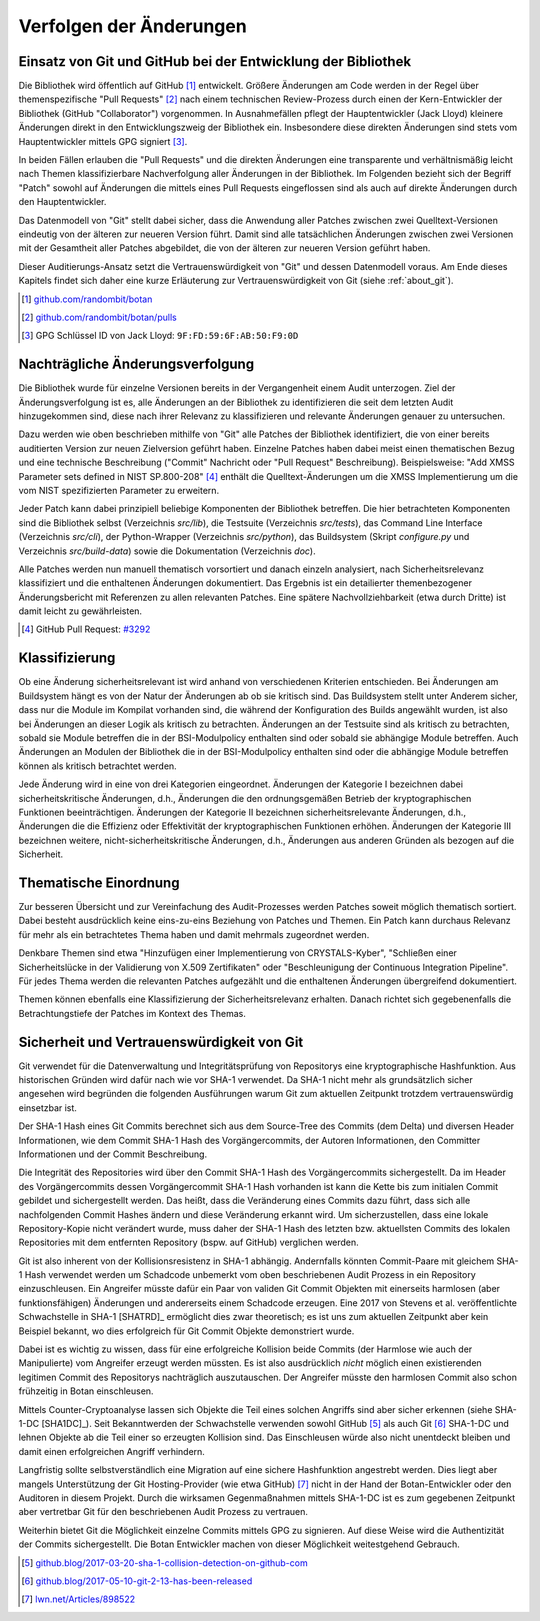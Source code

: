 Verfolgen der Änderungen
========================

Einsatz von Git und GitHub bei der Entwicklung der Bibliothek
-------------------------------------------------------------

Die Bibliothek wird öffentlich auf GitHub [#botangithub]_ entwickelt. Größere
Änderungen am Code werden in der Regel über themenspezifische "Pull Requests"
[#botanpulls]_ nach einem technischen Review-Prozess durch einen der
Kern-Entwickler der Bibliothek (GitHub "Collaborator") vorgenommen. In
Ausnahmefällen pflegt der Hauptentwickler (Jack Lloyd) kleinere Änderungen
direkt in den Entwicklungszweig der Bibliothek ein. Insbesondere diese direkten
Änderungen sind stets vom Hauptentwickler mittels GPG signiert [#jackgpg]_.

In beiden Fällen erlauben die "Pull Requests" und die direkten Änderungen eine
transparente und verhältnismäßig leicht nach Themen klassifizierbare
Nachverfolgung aller Änderungen in der Bibliothek. Im Folgenden bezieht sich der
Begriff "Patch" sowohl auf Änderungen die mittels eines Pull Requests
eingeflossen sind als auch auf direkte Änderungen durch den Hauptentwickler.

Das Datenmodell von "Git" stellt dabei sicher, dass die Anwendung aller Patches
zwischen zwei Quelltext-Versionen eindeutig von der älteren zur neueren Version
führt. Damit sind alle tatsächlichen Änderungen zwischen zwei Versionen mit der
Gesamtheit aller Patches abgebildet, die von der älteren zur neueren Version
geführt haben.

Dieser Auditierungs-Ansatz setzt die Vertrauenswürdigkeit von "Git" und dessen
Datenmodell voraus. Am Ende dieses Kapitels findet sich daher eine kurze
Erläuterung zur Vertrauenswürdigkeit von Git (siehe :ref:`about_git`).

.. [#botangithub] `github.com/randombit/botan <https://github.com/randombit/botan>`_
.. [#botanpulls] `github.com/randombit/botan/pulls <https://github.com/randombit/botan/pulls>`_
.. [#jackgpg] GPG Schlüssel ID von Jack Lloyd: ``9F:FD:59:6F:AB:50:F9:0D``

Nachträgliche Änderungsverfolgung
---------------------------------

Die Bibliothek wurde für einzelne Versionen bereits in der Vergangenheit einem
Audit unterzogen. Ziel der Änderungsverfolgung ist es, alle Änderungen an der
Bibliothek zu identifizieren die seit dem letzten Audit hinzugekommen sind,
diese nach ihrer Relevanz zu klassifizieren und relevante Änderungen genauer zu
untersuchen.

Dazu werden wie oben beschrieben mithilfe von "Git" alle Patches der Bibliothek
identifiziert, die von einer bereits auditierten Version zur neuen Zielversion
geführt haben. Einzelne Patches haben dabei meist einen thematischen Bezug und
eine technische Beschreibung ("Commit" Nachricht oder "Pull Request"
Beschreibung). Beispielsweise: "Add XMSS Parameter sets defined in NIST
SP.800-208" [#xmssparams]_ enthält die Quelltext-Änderungen um die XMSS
Implementierung um die vom NIST spezifizierten Parameter zu erweitern.

Jeder Patch kann dabei prinzipiell beliebige Komponenten der Bibliothek
betreffen. Die hier betrachteten Komponenten sind die Bibliothek selbst
(Verzeichnis *src/lib*), die Testsuite (Verzeichnis *src/tests*), das Command Line
Interface (Verzeichnis *src/cli*), der Python-Wrapper (Verzeichnis *src/python*),
das Buildsystem (Skript *configure.py* und Verzeichnis *src/build-data*) sowie die
Dokumentation (Verzeichnis *doc*).

Alle Patches werden nun manuell thematisch vorsortiert und danach einzeln
analysiert, nach Sicherheitsrelevanz klassifiziert und die enthaltenen
Änderungen dokumentiert. Das Ergebnis ist ein detailierter themenbezogener
Änderungsbericht mit Referenzen zu allen relevanten Patches. Eine spätere
Nachvollziehbarkeit (etwa durch Dritte) ist damit leicht zu gewährleisten.

.. [#xmssparams] GitHub Pull Request: `#3292 <https://github.com/randombit/botan/pull/3292>`_

Klassifizierung
---------------

Ob eine Änderung sicherheitsrelevant ist wird anhand von verschiedenen Kriterien
entschieden. Bei Änderungen am Buildsystem hängt es von der Natur der Änderungen
ab ob sie kritisch sind. Das Buildsystem stellt unter Anderem sicher, dass nur
die Module im Kompilat vorhanden sind, die während der Konfiguration des Builds
angewählt wurden, ist also bei Änderungen an dieser Logik als kritisch zu
betrachten. Änderungen an der Testsuite sind als kritisch zu betrachten, sobald
sie Module betreffen die in der BSI-Modulpolicy enthalten sind oder sobald sie
abhängige Module betreffen. Auch Änderungen an Modulen der Bibliothek die in der
BSI-Modulpolicy enthalten sind oder die abhängige Module betreffen können als
kritisch betrachtet werden.

Jede Änderung wird in eine von drei Kategorien eingeordnet. Änderungen der
Kategorie I bezeichnen dabei sicherheitskritische Änderungen, d.h., Änderungen
die den ordnungsgemäßen Betrieb der kryptographischen Funktionen
beeinträchtigen. Änderungen der Kategorie II bezeichnen sicherheitsrelevante
Änderungen, d.h., Änderungen die die Effizienz oder Effektivität der
kryptographischen Funktionen erhöhen. Änderungen der Kategorie III bezeichnen
weitere, nicht-sicherheitskritische Änderungen, d.h., Änderungen aus anderen
Gründen als bezogen auf die Sicherheit.

Thematische Einordnung
----------------------

Zur besseren Übersicht und zur Vereinfachung des Audit-Prozesses werden Patches
soweit möglich thematisch sortiert. Dabei besteht ausdrücklich keine
eins-zu-eins Beziehung von Patches und Themen. Ein Patch kann durchaus Relevanz
für mehr als ein betrachtetes Thema haben und damit mehrmals zugeordnet werden.

Denkbare Themen sind etwa "Hinzufügen einer Implementierung von CRYSTALS-Kyber",
"Schließen einer Sicherheitslücke in der Validierung von X.509 Zertifikaten"
oder "Beschleunigung der Continuous Integration Pipeline". Für jedes Thema
werden die relevanten Patches aufgezählt und die enthaltenen Änderungen
übergreifend dokumentiert.

Themen können ebenfalls eine Klassifizierung der Sicherheitsrelevanz erhalten.
Danach richtet sich gegebenenfalls die Betrachtungstiefe der Patches im Kontext
des Themas.

.. _about_git:

Sicherheit und Vertrauenswürdigkeit von Git
-------------------------------------------

Git verwendet für die Datenverwaltung und Integritätsprüfung von Repositorys
eine kryptographische Hashfunktion. Aus historischen Gründen wird dafür nach wie
vor SHA-1 verwendet. Da SHA-1 nicht mehr als grundsätzlich sicher angesehen wird
begründen die folgenden Ausführungen warum Git zum aktuellen Zeitpunkt trotzdem
vertrauenswürdig einsetzbar ist.

Der SHA-1 Hash eines Git Commits berechnet sich aus dem Source-Tree des Commits
(dem Delta) und diversen Header Informationen, wie dem Commit SHA-1 Hash des
Vorgängercommits, der Autoren Informationen, den Committer Informationen und der
Commit Beschreibung.

Die Integrität des Repositories wird über den Commit SHA-1 Hash des
Vorgängercommits sichergestellt. Da im Header des Vorgängercommits dessen
Vorgängercommit SHA-1 Hash vorhanden ist kann die Kette bis zum initialen Commit
gebildet und sichergestellt werden. Das heißt, dass die Veränderung eines
Commits dazu führt, dass sich alle nachfolgenden Commit Hashes ändern und diese
Veränderung erkannt wird. Um sicherzustellen, dass eine lokale Repository-Kopie
nicht verändert wurde, muss daher der SHA-1 Hash des letzten bzw. aktuellsten
Commits des lokalen Repositories mit dem entfernten Repository (bspw. auf
GitHub) verglichen werden.

Git ist also inherent von der Kollisionsresistenz in SHA-1 abhängig. Andernfalls
könnten Commit-Paare mit gleichem SHA-1 Hash verwendet werden um Schadcode
unbemerkt vom oben beschriebenen Audit Prozess in ein Repository einzuschleusen.
Ein Angreifer müsste dafür ein Paar von validen Git Commit Objekten mit
einerseits harmlosen (aber funktionsfähigen) Änderungen und andererseits einem
Schadcode erzeugen. Eine 2017 von Stevens et al. veröffentlichte Schwachstelle
in SHA-1 [SHATRD]_ ermöglicht dies zwar theoretisch; es ist uns zum aktuellen
Zeitpunkt aber kein Beispiel bekannt, wo dies erfolgreich für Git Commit Objekte
demonstriert wurde.

Dabei ist es wichtig zu wissen, dass für eine erfolgreiche Kollision beide
Commits (der Harmlose wie auch der Manipulierte) vom Angreifer erzeugt werden
müssten. Es ist also ausdrücklich *nicht* möglich einen existierenden legitimen
Commit des Repositorys nachträglich auszutauschen. Der Angreifer müsste den
harmlosen Commit also schon frühzeitig in Botan einschleusen.

Mittels Counter-Cryptoanalyse lassen sich Objekte die Teil eines solchen
Angriffs sind aber sicher erkennen (siehe SHA-1-DC [SHA1DC]_). Seit
Bekanntwerden der Schwachstelle verwenden sowohl GitHub [#githubsha1]_ als auch
Git [#gitsha1]_ SHA-1-DC und lehnen Objekte ab die Teil einer so erzeugten
Kollision sind. Das Einschleusen würde also nicht unentdeckt bleiben und damit
einen erfolgreichen Angriff verhindern.

Langfristig sollte selbstverständlich eine Migration auf eine sichere
Hashfunktion angestrebt werden. Dies liegt aber mangels Unterstützung der Git
Hosting-Provider (wie etwa GitHub) [#lwngitsha1]_ nicht in der Hand der
Botan-Entwickler oder den Auditoren in diesem Projekt. Durch die wirksamen
Gegenmaßnahmen mittels SHA-1-DC ist es zum gegebenen Zeitpunkt aber vertretbar
Git für den beschriebenen Audit Prozess zu vertrauen.

Weiterhin bietet Git die Möglichkeit einzelne Commits mittels GPG zu signieren.
Auf diese Weise wird die Authentizität der Commits sichergestellt. Die Botan
Entwickler machen von dieser Möglichkeit weitestgehend Gebrauch.

.. [#githubsha1] `github.blog/2017-03-20-sha-1-collision-detection-on-github-com <https://github.blog/2017-03-20-sha-1-collision-detection-on-github-com>`_
.. [#gitsha1] `github.blog/2017-05-10-git-2-13-has-been-released <https://github.blog/2017-05-10-git-2-13-has-been-released/#sha-1-collision-detection>`_
.. [#lwngitsha1] `lwn.net/Articles/898522 <https://lwn.net/Articles/898522>`_
